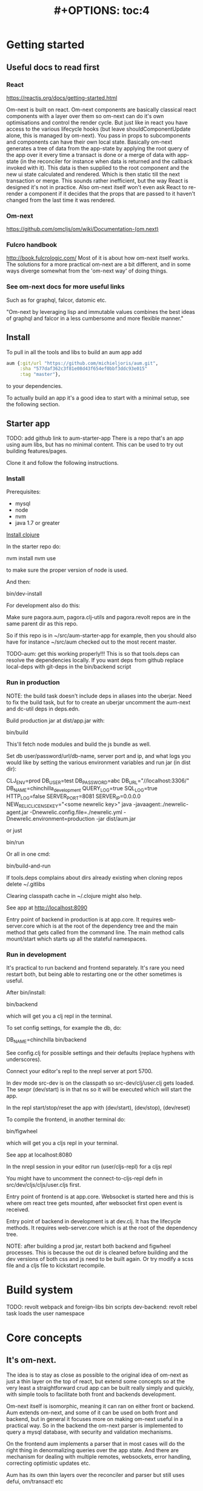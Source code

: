#+TITLE: #+OPTIONS: toc:4
#+HTML_HEAD: <link rel="stylesheet" type="text/css" href="stylesheet.css" />

* Getting started
** Useful docs to read first
*** React
 https://reactjs.org/docs/getting-started.html

 Om-next is built on react. Om-next components are basically classical react
 components with a layer over them so om-next can do it's own optimisations and
 control the render cycle. But just like in react you have access to the various
 lifecycle hooks (but leave shouldComponentUpdate alone, this is managed by
 om-next). You pass in props to subcomponents and components can have their own
 local state. Basically om-next generates a tree of data from the app-state by
 applying the root query of the app over it every time a transact is done or a
 merge of data with app-state (in the reconciler for instance when data is
 returned and the callback invoked with it). This data is then supplied to the
 root component and the new ui state calculated and rendered. Which is then
 static till the next transaction or merge. This sounds rather inefficient, but
 the way React is designed it's not in practice. Also om-next itself won't even
 ask React to re-render a component if it decides that the props that are passed
 to it haven't changed from the last time it was rendered.
*** Om-next
[[https://github.com/omcljs/om/wiki/Documentation-(om.next)][https://github.com/omcljs/om/wiki/Documentation-(om.next)]]
*** Fulcro handbook
 http://book.fulcrologic.com/
 Most of it is about how om-next itself works. The solutions for a more practical
 om-next are a bit different, and in some ways diverge somewhat from the 'om-next
 way' of doing things.
*** See om-next docs for more useful links
 Such as for graphql, falcor, datomic etc.

 "Om-next by leveraging lisp and immutable values combines the best ideas of
 graphql and falcor in a less cumbersome and more flexible manner."

** Install
To pull in all the tools and libs to build an aum app add

 #+BEGIN_SRC clojure
aum {:git/url "https://github.com/michieljoris/aum.git",
     :sha "577daf362c3f81e08d43f654ef0bbf3ddc93e015"
     :tag "master"},
#+END_SRC

to your dependencies.

To actually build an app it's a good idea to start with a minimal setup, see the
following section.

** Starter app

TODO: add github link to aum-starter-app
There is a repo that's an app using aum libs, but has no minimal content. This
can be used to try out building features/pages.

Clone it and follow the following instructions.

*** Install
Prerequisites:

- mysql
- node
- nvm
- java 1.7 or greater

[[https://clojure.org/guides/getting_started][Install clojure]]

In the starter repo do:

    nvm install
    nvm use

to make sure the proper version of node is used.

And then:

    bin/dev-install

For development also do this:

    Make sure pagora.aum, pagora.clj-utils and pagora.revolt repos are in the same parent dir as this repo.

    So if this repo is in ~/src/aum-starter-app for example, then you should
    also have for instance ~/src/aum  checked out to the most recent master.

TODO-aum: get this working properly!!!
    This is so that tools.deps can resolve the dependencies locally. If you
    want deps from github replace local-deps with git-deps in the bin/backend script


*** Run in production

NOTE: the build task doesn't include deps in aliases into the uberjar. Need to
fix the build task, but for to create an uberjar uncomment the aum-next and
dc-util deps in deps.edn.

Build production jar at dist/app.jar with:

    bin/build

This'll fetch node modules and build the js bundle as well.

Set db user/password/url/db-name, server port and ip, and what logs you would
like by setting the various environment variables and run jar (in dist dir):

    CLJ_ENV=prod DB_USER=test DB_PASSWORD=abc DB_URL="//localhost:3306/" DB_NAME=chinchilla_development QUERY_LOG=true SQL_LOG=true HTTP_LOG=false SERVER_PORT=8081 SERVER_IP=0.0.0.0 NEW_RELIC_LICENSE_KEY="<some newrelic key>" java -javaagent:./newrelic-agent.jar -Dnewrelic.config.file=./newrelic.yml   -Dnewrelic.environment=production -jar dist/aum.jar

or just

    bin/run

Or all in one cmd:

    bin/build-and-run

If tools.deps complains about dirs already existing when cloning repos delete ~/.gitlibs

Clearing classpath cache in ~/.clojure might also help.

See app at http://localhost:8090

Entry point of backend in production is at app.core. It requires web-server.core
which is at the root of the dependency tree and the main method that gets called
from the command line. The main method calls mount/start which starts up all the
stateful namespaces.

*** Run in development

It's practical to run backend and frontend separately. It's rare you need
restart both, but being able to restarting one or the other sometimes is useful.

After bin/install:

    bin/backend

which will get you a clj repl in the terminal.

To set config settings, for example the db, do:

    DB_NAME=chinchilla bin/backend

See config.clj for possible settings and their defaults (replace
hyphens with underscores).

Connect your editor's repl to the nrepl server at port 5700.

In dev mode src-dev is on the classpath so src-dev/clj/user.clj gets loaded.
The sexpr (dev/start) is in that ns so it will be executed which will start the app.

In the repl start/stop/reset the app with (dev/start), (dev/stop), (dev/reset)

To compile the frontend, in another terminal do:

    bin/figwheel

which will get you a cljs repl in your terminal.

See app at localhost:8080

In the nrepl session in your editor run (user/cljs-repl) for a cljs repl

You might have to uncomment the connect-to-cljs-repl defn in
src/dev/cljs/cljs/user.cljs first.

Entry point of frontend is at app.core. Websocket is started here and this is
where om react tree gets mounted, after websocket first open event is received.

Entry point of backend in development is at dev.clj. It has the lifecycle methods. It requires
web-server.core which is at the root of the dependency tree.

NOTE: after building a prod jar, restart both backend and figwheel processes.
This is because the out dir is cleaned before building and the dev versions of both css and js
need to be built again. Or try modify a scss file and a cljs file to
kickstart recompile.

* Build system
TODO: revolt
webpack and foreign-libs
bin scripts
dev-backend: revolt rebel task loads the user namespace
* Core concepts
** It's om-next.
The idea is to stay as close as possible to the original idea of om-next as just
a thin layer on the top of react, but extend some concepts so at the very least
a straightforward crud app can be built really simply and quickly, with simple
tools to facilitate both front and backends development.

Om-next itself is isomorphic, meaning it can ran on either front or backend. Aum
extends om-next, and some of it can be used on both front and backend, but in
general it focuses more on making om-next useful in a practical way. So in the
backend the om-next parser is implemented to query a mysql database, with
security and validation mechanisms.

On the frontend aum implements a parser that in most cases will do the
right thing in denormalizing queries over the app state. And there are mechanism
for dealing with multiple remotes, websockets, error handling, correcting
optimistic updates etc.

Aum has its own thin layers over the reconciler and parser but still uses defui,
om/transact! etc

* Start app
** dev
*** clj
When calling bin/dev-backend the last plugin (rebel) is configured in
resources/revold.edn under the :revolt.plugin/rebel.init-ns to load the clj.user
ns.
In clj.user a restart fn is defined that inits aum, inits a integrant system
with it and then calls (dev/go) on it. This kicks of all the init-key fns in the
various namespaces (db, server etc).
*** cljs
When starting figwheel (by either bin/dev-figwheel or space-m-" in Emacs) the
complier options in dev.cljs.edn get used to produce the js from cljs. The :main
options is set to cljs.user. This is the first file loaded in the frontend by
goog.require and all the dependent files are loaded after that. So cljs.user
should require app.frontend.core. This is enough to get the app going.

* environment
Require pagora.aum.environment in both front and backend. The current evironment
is in the environment var or call functions like is-development? from that
namespace. The default environment is :dev. Start the app with
CLJ_ENV=production/staging/testing to change the environment.
* Config
Config is defined in multimethods like this:

  Config keys need to be assigned scalar values (so no maps or vectors) so we
 can set them in env vars on the command line

#+BEGIN_SRC clojure
(ns app.config)

(defmethod aum/config :common [_]
  {:timbre-log-level :error
   :app-path "app/"})

(defmethod aum/config :dev [_]
  {:timbre-level :info
   :frontend-config-keys [:app-path :timbre-level]})
#+END_SRC

You pass the namespace these methods are defined in to aum (app.config). Any
config defined in :common will be merged with config for the current environment
with the latter overriding keys in the former. This config is then used in aum
and can be requested from aum (aum.core/get-config).

Frontend config works the same way. Keys listed in the backend under
:frontend-config-keys will be sent to the frontend and merged into the frontend
config before the app starts

* Generic save records
When you have a page with records including their joins recursively you might
want to save the whole lot in one hit. aum calculates the actual
modifications, and only sends what's changed to the backend. The backend then
will save these records in the right order, taking into account newly created
records and any dependencies on them and will if anything went wrong with
updating a record return this info per record. It garantuees to leave the db in
a consistent and validated state and returns enough information so the frontend
can correct any optimistically updates to its own app state and make sure it's
stays in sync with the backend.
* Have backend return calculated data

  There are three ways to do this:

** Calculate something over a (sub)query
   Sometimes you want something to be calculated over a query and return not only
   the rows themselves, but also the extra data, such as total count. This is
   particularly tricky if you want to calculate something over a join. You want
   the joined rows, but also some more data over that particular subset of rows
   (joined as they are to the parent record).

   To do this add a :with-meta param key to the params of the query. Set this to a
   single keyword or map or a vector of them. If it's a map it should have at
   least a key :type, but you can then add more params for the calculation if you
   want.

   You can then extend the calc-meta-data multimethod from
   aum.parser.calc-meta-data in the backend which is dispatched on those
   :with-meta keys, or the :type value if it's a map. The method is called after
   the original sql query has been done. The sql-fn called, its args and
   calc-params as passed from the frontend.

   #+BEGIN_SRC clojure
  [{:group [({:user [:id :name]} {:with-meta [:count {:type :calc2 :some :params}]})]}]
  #+END_SRC

  #+BEGIN_SRC clojure
  (defmethod calc-meta-data :count
    [env rows {:keys [sql-fn sql-fn-args return-empty-vector? join-type calculation-params]}]
    ;;Do your calculation here
     )
  #+END_SRC

  One thing to take note of is that the return value for this query will be now of
  the form:

  #+BEGIN_SRC clojure
  {:rows [[:id 1 :name "foo"]] :meta {:count 123}}
  #+END_SRC

  Which means you will have to take this into account when this data arrives at
  your component, and/or when you implement the read method for the join with the
  :with-meta param.

** Define a read key in the backend

  Such as:

  #+BEGIN_SRC clojure
  (defmethod aum/read :calc/count
    [{:keys [user state parser query parser-config] :as env} _
     {:keys [table where] :as params}]
    ;;You can use the query to decide on what to calculate perhaps
    (timbre/info query) ;;=> [:count]
    {:value {:count (count-records env params)}})
  #+END_SRC

  Then add a query to a component:

  #+BEGIN_SRC clojure
  ({:calc/count [:count]} {:table :user
                           :where [:id :< 5]})
  #+END_SRC

  Disadvantage of this method is that you can only use this query as a root query
  or quasi root query. Also you have to possibly duplicate the params of this query in the
  frontend from another query. And this isn't useful for a joined query.

** Redirect a read to a custom-read
  Used search translations. Idea is to set a :custom-read key in the params of a
  query. Backend will use the read method as set to the :custom-read key and pass
  in the rest of params as well.

  Advantage of this is that you can redirect a query for a join to your own read
  method. Where you can then return a calculated value, any rows queried for
  and/or any other data you like.

  #+BEGIN_SRC clojure
  (defmethod aum/read :count-records
    [{:keys [user state parser query parser-config] :as env} _
     {:keys [table where] :as params}]
    {:value (count-records env params)})
  #+END_SRC

  With this query:

  #+BEGIN_SRC clojure
  '({:user-count [:count]} {:custom-read :count-records
                            :table :user
                            :where [:id :< 5]})
  #+END_SRC

* Use datomic pull syntax to query mysql database
Use om-next queries to do crud on any mysql database, where the read can
use one or more joins from and to any table, constrained only by the
(db-)configuration of the parser.
* Security
Aum comes with login and logout fns for both front and backend. However in
production this is disabled and users are directed to the rails app.
The remember token as set by the rails app is used to authenticate the session
similar to how it's done in the rails app. One complication is that because how
sente/websockets work is that to renew the session and any attached remember
token the connection has to be renewed.
* Internationalization
There is a common.i18n.cljc namespace which provides the translate fn which
takes the current locale and a key.
* Websockets
* Write validation
A generic sql query fn that garantuees validation (doesn't work if not
implemented) of the query with hooks for pre processing the params of the query
and post processing of the result of the query.

** Sql validation
 Every call to the sql fn in the database.query ns by default is validated by
 calling the aum validate-sql-fn multimethod. This dispatches on sql fn
 keyword. For all mutating sql queries as defined in the aum.database.queries
 ns the proper validation fn is retrieved using security/get-validation-fun.
 This can be set in the database.config but if not the multimethod
 aum.database.validate.core/validate multimethod is called, dispatching on
 role of the user, method (sql fn keyword) and table.

Idea is that for every hugsql fn added you will have to write a validate-sql-fun
 method otherwise it will just throw an exception when its called through
 database.query/sql. You can write an empty method, and then no validation is
 done. You can do validation right there and then, or you can retrieve an
 appropriate validation fn by calling security/get-validation-fun. You will
 probably wil have to add a fn to database.config or add an appropriate
 aum.database.validate.core/validate method. Otherwise, again, an exception is
 thrown by default.
** Sql process-params, process-result
In essence all the database.query/sql fn does is first call
aum-process-params, then process-params on the params, call validate-sql then
call the actual hugsql fn and then call aum-process-result and then
process-params on the result.

aum-process-params does some built-in params processing, same for
aum-process-result. Custom versions of these fns will be used if set in the
sql prop of env.

process-params does nothing by default, process-result just returns result as
passed in.

aum.database.queries ns is used to resolve the hugsql fn

It's also possible to add an extra hugsql ns for resolving the sql fn.
(aum-)process-params, (aum-)process-result and validate-sql-fun are all
multimethods so you can add methods to deal with any extra hugsql fns.

process-params (and process-result) is handy for adding hooks. For instance for
the event-store. For more detail see also doc string of database.query/sql fn.
* Frontend
** make-cmp and om-data
** Use pages to organize your ui
There are some basic fns for this. See app.pages for how to add a page.
** Client only keys
Any key with a namespace that starts with :client will never be sent to the
backend. The value for any key with the namespace :client will be looked up in
the root of app state.
** Validation of form values
When doing a save of a record on a particular page aum looks in the app
config for that page a validation function for every prop of the record. If any
prop is not 'valid' it's added to the client/invalidated-fields map of the state
for that page (under the table key for that record). This can be queried for in
the relevant component and used to set any ui flags and/or messages for that
field.

TODO:
Currently this happens when a record gets saved, but it's possible to add a
mutation that does this on demand, for instance on onBlur..
** Syncing of front and backend
All records have as their meta data something like this:
#+BEGIN_SRC clojure
  {:record {:id 1 :type :foo :name "bar"} ;;record as it came from the servr
   :uuids [] ;;history keeping
   :prev-uuid nil}
#+END_SRC
The meta record map is nil unless something has been modified in the record
itself. The various uuid keys are used for undo/redo functionality. They are
references to a particular state in the history of states for the app as kept by
om-next.

Reverting a record is as easy as replacing with its meta record. Calculating
what has changed to a record for purposes of sending modification to the backend
is doing a diff. And to decide whether its 'dirty' aum in essence just
does a comparison.

It's possible for example to reset just the one prop of a record as a result of
clicking a 'reset' button in the component for that field. The original value
can always be fetched from the meta record.
** Generic recursive read with hooks
*** Intro
**** Combining queries
In om-next the root query is composed of sub queries recursively as they're
pulled from components. However not every component necessarily represents a
database row, or sequence of rows of a database table. Sometimes a component is
just a grouping of other components. These components still need their own
queries. A natural way of doing that is to use placeholder keys. Both front and
backend parsers skip over these keys and just keep parsing and trying to return
values for deeper lying keys instead. In the case of the backend if a key is not
a table as set in the database config it will ignore it. In the frontend the
parser just grabs the value of the key if it exists in the app state and keep
parsing.
**** Finetuning parser result
In om-next for every render the complete root query is applied over the
app-state (basically the same as the om-next function db->tree). This works fine
for a small and simple app, however as an app gets more complicated you would
like to have a bit more control of what gets returned for a key and/or if a key
is included in any remote query. A standard om-next parser only implements
reading the root query keys. In other words, it's not recursive. The aum
parser recursively tries to interprete a query and will call any hooks for keys
if they exist. So at any time during the parsing of a query you can insert your
own code for resolving values and any remote. If you want to keep resolving any
deeper lying queries you can call the supplied db->tree passed in the env
(similar to how you received the parser in standard om-next).

Standard om-next has something like dynamic queries. This extends this idea by
letting you respond to app-state changes and changing what gets returned for any
key anywhere in a query for both value and any remote. For instance you can set
the selected-id in app state to 123 and in the query for your record in your
'selected-item' component adding the right parameters to the query that goes to
the backend. This should return the selected item once it's been fetched, but if
you want you could customize that value as well, for example because you want to
calculate a client side prop and add it to the value. Requesting and returning
batches of items can be implemented similarly.

*** Adding hooks for keys and joins in the root query for returning values and building remote query
**** Principles
   The standard read method of aum is db->tree of om-next. This will return a
   tree of data by applying the root query over the app-state. The stock om-next
   db->tree fn has been extended in the following ways:

   1. It's possible to define read methods for any key anywhere in the query. If
      you do you can then return anything you want for that key. You will get in
      the env the ast for the om-next expression (join or prop), the query if it's
      a join, context-data and (app-)state. Context data is the data relevant for
      the prop or join, which depends on where in the root query the key for the
      join or prop is. For instance the default way to resolve a prop is just to do
      (get context-data key). Default way to resolve a join is db->tree on the
      query and context-data (see aum.reconciler.parser.key.route and the read
      method for [:value :route/*]).

   2. The db->tree fn has been modified so that it instead of returning data it'll
      return the query again, but 'sparsified' when :sparsify-query? flag is set.
      By default if any data is found that part of the query is elided. But again
      you can add read methods to determine yourself if and what should be included
      for any key in the root query. In standard om you need to return a (possibly
      modified) ast. For these aum read methods to work you return a (modified)
      query instead. Whatever you return will be included in the remote query. If
      you want to process and modify the ast you can you just do a (om/ast->query
      ast) when you're done editing it. You can also return true which will then
      result in the query being parsed further the standard db->tree way. Note that
      currently if the key is a prop only the truthiness of the return value is
      used. If truthy the return key is included, otherwise it isn't. Return the
      full query in case of a join. So for a read method for [:aum :foo] you
      return {:foo [:some :query]}. If query had params you can add them again,
      possibly modified.

   3. Read method is dispatched on key, or on [target key]. Second one takes
      preference over first. In the first instance you need to return a map such as
      {:value :some-value :aum {:some-key [:some :query]}} similar to standard
      om-next read methods.

**** Examples
***** VALUE example
   The method (note the :value in the dispatch vector):

   #+BEGIN_SRC clojure
   (defmethod aum/read [:value :bar] [{:keys [query context-data] :as env} key params] ...)
   #+END_SRC

   for a app state structure like this:

   #+BEGIN_SRC clojure
   {:foo {:bar {:k1 1 :k2 2}}}
   #+END_SRC

   and a root query of:

   #+BEGIN_SRC clojure
   [{:foo [{:bar [:k1 :k2 :k3]}]}]
   #+END_SRC

   receives env like this:

   #+BEGIN_SRC clojure
   {:query [:k1 :2]
    :context-data {:k1 1 :k2 2}
    :ast {:type :join, :dispatch-key :bar, :key :bar, :query [:k1 :k2],
          :children [{:type :prop, :dispatch-key :k1, :key :k1} {:type :prop, :dispatch-key :k2, :key :k2}]}
    ...
   }
   #+END_SRC

   and should return for example this:

   #+BEGIN_SRC clojure
   {:k1 1 :k2 2}
   #+END_SRC

***** REMOTE example
   The method (note the :aum in the dispatch vector):

   #+BEGIN_SRC clojure
   (defmethod aum/read [:aum :bar] [{:keys [query context-data] :as env} key params] ...)
   #+END_SRC

   for a app state structure like this:

   #+BEGIN_SRC clojure
   {:foo {:bar {:k1 1 :k2 2}}}
   #+END_SRC

   and a root query of:

   #+BEGIN_SRC clojure
   [{:foo [{:bar [:k1 :k2 :k3]}]}]
   #+END_SRC

   receives env like this:

   #+BEGIN_SRC clojure
   {:query [:k1 :k2 :k3]
    :context-data {:k1 1 :k2 2}
    :ast {:type :join, :dispatch-key :bar, :key :bar, :query [:k1 :k2],
          :children [{:type :prop, :dispatch-key :k1, :key :k1} {:type :prop, :dispatch-key :k2, :key :k2}]}
    ...
   }
   #+END_SRC

   and should return for example this:

   #+BEGIN_SRC clojure
   {:bar [:k3]}
   #+END_SRC

   to create a remote query like this:

   #+BEGIN_SRC clojure
   [{:foo [{:bar [:k3]}]}]
   #+END_SRC

   If you want to keep the params (or add, or modify) return something like this:

   #+BEGIN_SRC clojure
   (cond-> {:bar [:k3]}
     (some? params (list params)
   #+END_SRC

***** Routing

 Sometimes you would like to only load (send with the remote) a particular
 segment of a root query, for instance based on route of page that the user
 selected to display. By setting the selected page in app state you can (by using
 key inheritance and multimethods) only return a remote for a key that matches
 that page:

 #+BEGIN_SRC clojure
   (defmethod aum/read [:value :page/*]
     [{:keys [state default-remote context-data query db->tree] :as env} page params]
     (let [current-page (:app/page @state)]
       (when (= current-page page)
         (db->tree env {:query query
                        :data  context-data
                        :refs  @state}))))

   (defmethod aum/read [:remote :page/*]
     [{:keys [state] :as env} page params]
     (let [current-page (:app/page @state)]
       (= current-page page)))

     (doseq [page [:page/some-page :page/some-other-page]]
       (aum/derive-om-query-key! page :page/*))
 #+END_SRC

This implements basic 'routing'.

This is
***** Pagination
Set the query for the items you want to display paginated (or with infinite
scroll) in the relevant component. This will by default fetch all available
records (or as many as the server is willing to send in one batch). This is not
what we want so we add a hook for the query for that component. In that query we
add the proper params (such as limit, offset etc). These values will (should)
have been set in app state with a mutation (triggered by a scroll or click of
pagination button). Now only the records for a particular page are fetched. If
we are paginating this is enough. If we are scrolling we need to 'cache' the
list of idents already in place for our key from a previous query. Then on read
of that key we need to prefix the cached list of idents to the actual list of
idents received from the backend.
***** Autocomplete
Add a hook for the key for the autocomplete component. Return nil for any remote
and it will not be added to the root remote query Once a search term is set in
app state we adjust the query for the autocomplete component and add the right
params (eg. {:where [:name :like "%my search%"]}). This will make data avaliable
for the autocomplete component to display in its dropdown. This search term in
app state will have to cleared when navigating away from the page otherwise it
will be acted on again when returning to the page with the autocomplete.
**** Notes
- If you set ignore-hooks? to true db->tree will function as the standard om-next
db->tree, but by setting :sparsify-query? to true you can still also calculate
the remote query.

- In aum.reconciler.parser.denormalize there's a comment block where you can
play around with db->tree. There's also the try-frontend-read ns.

- To see the whole process in all its glory set timbre-level to :debug in
app.config.cljs and set the chrome dev console to verbose output.

_ For read methods the parser is not available in the env, but db->tree is.

Use of that is simple:

#+BEGIN_SRC clojure
     (db->tree env {:query query ;;Apply this query
                    :data  data ;;to this data
                    :refs  app-data ;;looking up idents (refs) here.
                    :sparsify-query? false ;;Return the data, not a sparsified query
                    :ignore-hooks? false
})
#+END_SRC


** Security
There's login/logout methods in app/security.cljc. Disabled in production.
** Garbage collection
There is currently no garbage collecting implemented. As with any garbage
collection the criteria for this are rather app and platform specific. But in
principle you will only have to delete any data from app state and if the ui
gets in a state where it requires that data it will just be added to any remote
query again.

A history of all app-state is kept, this is limited to 100 by default. This
could be reduced. On page change you could just wipe any idents referred to
by that page.
** Internationalization
There is a common.i18n.cljc namespace which provides the translate fn which
takes the current locale as passed into components as a computed property and a
key.
** Post remote
Sometimes you would like to a take some extra action _after_ a remote mutation has
finished and the data has been returned. For every mutation method you can
define a same name post-remote method. This is called with the value as returned
from the backend. Here you can do error handling for instance or 'clean up' the
response before it get merged with app state.
** Pre-merge hooks
These hooks allow you to take action before _any_ value gets merged with
app-state, including responses to read queries.
** Merging pushed data
Backend can use websockets for resolving queries from the frontend, but this
means it's also possible to 'push' data. The frontend can  respond to this and
merge this as any regular response to a query. This is useful to keep instances
of the app in sync, but also to show notifications, or to push a response of a
query in an async manner. It can be sent to the frontend if and whenever the
required data is available.
** Generic undo/redo/revert.
Every mutation on a record adjust some metadata on the record that enables
undo/redo/revert for that record. This also includes any data joined to that
record, they will also get undone/redone/reverted.
** Run backend in frontend (for testing for example)
It is possible to run the whole backend in the frontend where the mysql database
is 'mocked' in the frontend. This is ideal for writing integration tests
covering the whole stack
** Test runner
Standalone client-side om-next test-runner app to be used with the
alternative test macros that add and remove tests to the lists of tests. Several
ways to display diffs. Rerun test on click. Use snapshots for any test instead
of writing the required result into the test. Helpers to click and compare html
output for acceptance ui tests. Replay/rewind/step through (ui) tests by using
pause macro.
** Snapshot testing
There are facilities to create a test by putting it together step by step and
instead inserting expected results take snapshots and use them instead. This is
particularly handy for testing states of the ui. It's also then possible to step
through the test in the test runner. If any intermediate snapshot fails the test
but (because we updated the code for example) is what we do expect we can update
the snapshot by clicking a button.
** Whole stack testing
By combining test runner, snapshot testing and running backend in frontend it's
possible to do whole stack testing.
** Inspector
Search, filter and drill into app state.
** Dev-cards
    Switch to dev cards page from app itself.
* Testing
First install nvm (node version manager).

Then

    nvm install
    nvm use
    npm install
    npm install -g karma-cli

TODO

* Debug production/staging

It's possible to set some flags in local storage to get some output in console
etc:

Set log level:

    :timbre-level :info

Click on AUM logo and some debug buttons will show up:

    :debug-drawer true

Show what query is sent and what is returned:

    :send true

Show item id in lists:

    :display-item-id true

Show debug buttons in page bar:

    :debug-buttons true

In boot-scripts there's tail.boot to inspect logstash output:

    boot boot-scripts/tail.boot -h

Options:
  -h, --help        Print this help info.
  -f, --follow      follow
  -s, --start VAL   VAL sets start (line number or time (hh:mm) such as "11:10").
  -n, --length VAL  VAL sets number of lines or length of time such as "10h", "5m" "50s" If start is given then last so many lines or within last so much time.
  -t, --http-log    print http output lines
  -i, --timestamp   print timestamps
  -r, --regex VAL   VAL sets regex to filter lines.
  -l, --level VAL   VAL sets level to filter such as info or error.
* Misc
** Querying other sources than a mysql database
*** Using more than one remote in the frontend
Example: lawcat
*** Returning data fetched from another source
Example: tent
*** Integrating pathom
** Trying queries
In the dev source folder there are namespaces to try out various queries:
*** try-om-query
You can call the backend parser with any om-next query. These are resolved
against the database as defined in app.config and using database.config as
defined for the whole app.

There is a second version where you can build your own parser environment and
your own parser with that again.
*** Try sql query
To try out any sql query. Make sure to define process-params, validate-sql-fn
and process-result methods, and the equivalent sql fun in build-sql if you want
it to be used in mock mode or tests.
*** Try/test frontend parser.
Frontend parser is a cljc file so you can eval this in a clojure repl. You can
test here what the parser returns for queries for the nil and various remote
targets, which is much harder to test/inspect if you have to use the ui to pass
queries to the parser.
** Fixtures per test
    It's possible to set up a context for one more tests to run in. Inside the
    macro call `in-context` you'll have access to tu/*env* which will be set
    properly according to the context you're in. The *env* has db-conn which you
    can use directly or you can use the a parser or aum.database.query/sql and
    pass in *env*. For your convenience two more dynamic variables, tu/*parser*
    and tu/*state* are bound while 'in-context' using the parser-config and
    db-config passed in when creating a context using tu/make-context.

#+BEGIN_SRC clojure
  (require
   '[aum.app-config :refer [config]]
   '[clojure.test :refer [deftest is]]
   '[aum.test.util :as tu :refer [debug-tests unload-all-tests unmap-all-interns in-context truthy?
                                    make-context query]]
   )


  ;;This will create just the one table, foos, with just one row.
  (def fixtures {:foos {:rows [{:id 1 :title "bar"}]
                        :options {:id-primary-key? true}
                        :schema {:id :int :title :text
                                 :updated-at :date-time :created-at :date-time}
                        }})

  (def my-db-config
    {:root true
     ;;by default you can refer to a table by its singular name (the end s is
     ;;removed from the table-name).
     ;; :table-name :foo :columns
     (keys (get-in fixtures [:foos :schema]))
     ;; :joins {:bar {:t1-foreign-key :bla-id}}
     :read {:role {"super-admin" {:blacklist []}}}
     ;;NOTE: For update, create, delete mutations you'll might have to create the
     ;;appropriate validations as well.
     :update {:role {"super-admin" {:blacklist [:id :updated-at :created-at :creator-id]}}}
     :create {:role {"super-admin" {:blacklist [:id :updated-at :created-at]}}}}
    )

  (def context-foo
    (make-context
     {:db-config {:foo my-db-config}
      ;;Or use config from your app:
      ;;:db-config (select-keys database.config/db-config [:user])
      :parser-config (merge (config) {:allow-root true :print-exceptions true
                                      :sql-log true :query-log true
                                      :event-store-disabled true})
      :fixtures fixtures}))

  (def user {:id 1 :some-user "a-user" :role "super-admin" :group-id 10 :subgroup-ids [-1]})

  (in-context context-foo
    (tu/*parser* (assoc tu/*env*
                        :user user)
                 [{:foo [:id]}]))

#+END_SRC

* TODO: Snippets

#### Server parser

    (def parser-env (aum/parser-env {:parser-config {
                                        :normalize true}
                                    :db-conn some-db-conn}))

    (def parser (aum/parser {:parser-env parser-env}))

    (def state (atom nil))  ;;will contain table if :normalize is true, and/or error data

    (def user {:id 1 :name "foo"}) ;;or nil.

    (aum/parser {:state state :user user} om-next-query)

For more options to pass to aum/parser-env see the aum.parser namespace.

This parser will translate the om-next-query into a sql query and return the
result with the table data in the state atom if :normalize is true.

By default the user in env is checked to be truthy. If falsey {:value
:not-authorized} is returned by the aum parser. To bypass this use the read
and mutate multimethods in aum.parser-read and blby.parser.mutate namespaces:

Require

    [aum.parser.read :refer [read]]
    [aum.parser.mutate :refer [mutate]]

And define parser thusly:

    (def parser (aum/parser {:parser-env parser-env
                               :read read
                               :mutate mutate}))

Or use your own mutate and/or read fns. The env will be populated with the keys
from the parser-env, as long as they are not overwritten by om-next env keys.
Optionally, the schema of the db will be under the :schema key

If using aum read/mutate fns parser will still use the user map to check for
permissions and validations in db-config, and will still substitue namespaced
keywords in queries with values from the user map if possible.

By default the aum parser will inspect the schema of the database given in the
db-conn and infer and check table and column names, and table joins. These can
also be explicitly described in db-config (TODO for table names and columns I think).

#### Client reconciler and parser

TODO: Add docs..

#### Test runner

TODO: Add docs..

### Result format

    {:value {...}
     :status :ok/:error
     :table-data {...}
     :original-table-data {...}}

- :status
can be :ok or :error. In the case of error one of the keys queried for
threw an error. Value of the key will be the error data.

- :table-data
will always have data as stored in the database, in other words it's
a subset of data in the database, this can be data as linked in to in a
(normalized) query result, data as queried for in save-record post-save

- :original-table-data
server table data after a failed mutation, potentially useful to repair frontend version of data

- :value
is the result of the query/mutation

In the case of a mutation :value will have this format:

    {mutation-symbol {:error {:stacktrace :not-returned
                            :context {...}
                            :message "..." }
                    :keys [..] }
                    :tempids [..]}

Any of tempids, keys and error is optional.

keys is a hint of the server for rerender, for affected table data.

In the case of error, for a mutation, the error message will the in the map for
the mutation symbol. For an error in reading a key, the error

* Translations

Keys given to common.i18n/translate can be a string or keyword. When capitalized
translation will be capitalized as well. These can, but don't need to be
prefixed with admin/. When looking up a key, key will be prefixed with admin/ if it's not
already. Keyword keys will be changed into strings (without leading keyword colon).

Examples:

    :foo lookup keyword in src code will require admin/foo key in translation database
    :admin/foo => admin/foo
    foo => admin/foo
    foo bar box => admin/foo bar box

The admin/ prefix allowes to fetch admin relevant translations only.

Set :mark-untranslated-keys to true in local storage and/or app.config.clj(s) to
show untranslated keys as the full key in brackets.


* Integrations

** Bugsnag
See integrations.clj and integrations.cljs.

Bugsnag is added to both front and backend. In app/config.clj both keys are set.
Bugsnag ring wrapper is added in webserver.handler.clj. See integrations.clj for
example of calling bugsnag-notify directly. See integrations.cljs for wrapper
fns to call bugsnag notify, breadcrumb and refresh in frontend.

To test bugsnag in development add valid keys to :dev config in app/config.clj.
If the key for the frontend is nil bugsnag script is not added to admin.html

** New relic

To test new relic in development:

Copy newrelic-agent.jar to repo dir, this uses jar version as specified in build.boot:

    boot copy-newrelic-jar

    NEW_RELIC_LICENSE_KEY="<some newrelic key>" bin/boot-with-jvm-options

See .boot-jvm-options for actual jvm options used. They include among other
options the -javaagent option. You should see some data popup in your newrelic.

To run new relic in production:

boot build task includes the copy-newrelic-jar task, so newrelic-agent.jar
should be in the projects root dir. Incantation below to run production jar
includes new relic api key env variable and jvm options to run new relic agent.
Logging is set to the cwd, as set in new relic config file at ./newrelic.yml.

If new relic license key env variable is not set new relic agent is not loaded.

** Logstash

Set logstash host, port, level and enabled in app.config.clj. Alternatively set
env variables logstash_host, logstash_port, logstash_level and logstash_enabled
before starting aum. See dev.clj for trying logstash in development.


* HOW TO

### Modify url path of app
- End path with slash
- Modify path var at top of build.boot
- Modify path var at top of app/config.clj
- Move content of resources/<path> and src/cljs/<path> to the new path.
- Edit resources/<new path>/admin.html and set new path for css and js files

### Cursive

### Tips
See for graph of dependencies ns-hierarchy.png. Produced with medusa. Might be outdated.

Enable/disable various debugging settings in cljs/app/config.cljs. Very handy to
work out what om-next is actually doing.

### Mobile debugging:

- Set vorlon-script to true in config.clj or set env var.
- Install vorlon: http://vorlonjs.com/
- Run vorlon on commandline
- Open mobile device at your lan interface:port
- Open vorlorn dashboard at localhost:1337

### Add npm modules

- Add to package.json
- Import package in index.js, set a global to imports
- Create index.bundle.js by running npx webpack
- Create externs file or add externs to foreign-libs.externs.ext.js
- Edit resources/revolt.edn (and/or main.cljs.edn for figwheel):
- Add any new externs file to the externs keys
- Add entries for the exported packages to foreign-libs under the
- foreign-libs/index.bundle.js entry:
- -> The global created in index.js should be added to the global-exports subkey
  where the js global var name can be referred to by a clojure symbol ns
- -> Add that symbol ns to to the provides key as a string.

### Analyze size of webpack bundle

    npx webpack --config webpack.prod.js --json > stats.json

Upload stat.json to https://chrisbateman.github.io/webpack-visualizer/

Or:

    bin/analyze-webpackold-app-readme


* superaccounts
Groups get a flag whether they're a supergroup or not.
A group admin gets the role of supergroup-admin if his group has the supergroup
flag set. This is used for validation/permissions purposes
front and back end, and also for ui concerns/behaviour in front end.
At the moment a AUM user (group 10) gets automatically super-admin role, and
based on that allowable props to read/update/create, and scope for read are set and
validations performed.
A group admin has different crud props and validations applied to him. Scope is
for instance [:where [:group_id := u/group-id]]. Where u/group-id is the
group-id of the current user, the group admin. Frontend asks for the same data,
however only gets groups, or dossier types, or users belonging to the current
user's group.
So everything is in place for supergroup-admins as well. We just need to
determine whether a group-admin is a supergroup-admin (we look at the supergroup
flag on the group he's from), and what other groups he's got access to (any
group created by a supergroup-admin automatically get their group-id set the
supergroup's id).

Before we do anything in the parser we add the current user to the environment.
Here we add for instance the role prop to a user. Here is also where I fetch all
the subgroup ids of the user's group, and add that to the user's prop if he's a
group-admin.

Then for supergroup-admin I adjust the scope to [:where [:group-id :in
:u/subgroup-ids]] for the various tables like dossier types, users, etc.

And that's basically it. If you look at a supergroup's data in the ui you'll see
a list of subgroups. If you look at a subgroup you see what supergroup it
belongs to.

If a group-admin of a supergroup logs in they will see what service desk sees,
and can do what they do, limited to the supergroup and the subgroups.

It becomes then a matter of finetuning permissions and validations. And making
sure everything is robust enough.

This does not affect AUM app at all. It works as it did before. You just give a
supergroup-admin to administer some more groups instead of having to go through
AUM's service desk.

* backend response format
{:value {...}
 :status :ok/:error
 :table-data {...}
 :original-table-data {...}}

:status
can be :ok or :error. In the case of error one of the keys queried for
threw an error. Value of the key will be the error data.

:table-data
will always have data as stored in the database, in other words it's
a subset of data in the database, this can be data as linked in to in a
(normalized) query result, data as queried for in save-record post-save

:original-table-data
server table data after a failed mutation, potentially useful to repair frontend version of data

:value
is whatever the query/mutation returned in the backend

In the case of a mutation :value will have this format:
{mutation-symbol {:error {:stacktrace :not-returned
                          :context {...}
                          :message "..." }
                 :keys [..]}
                 :tempids [..]}

Any of tempids, keys and error is optional.

keys is a hint of the server for rerender, for affected table data.

In the case of error, for a mutation, the error message will the in the map for
the mutation symbol. For an error in reading a key, the error will be under the
key. However reading is pretty forgiving in general.

If there's an error in either reading or mutating for any key status will set to :error

* post-remote
Every mutation can return in the response map, besides entries for :action and
any remote keys, also an entry for :post-remote. This should be a function and
it will be called with the result of the specific mutation on the backend. Usually this
will be just a map with possibly :keys and :tempids entries. However in case of
an error backend can add (which it usually does) an entry for :error. This is
the place to do any cleanup or post remote action.

The post-remote function should return a map looking like:

{:keys keys ;;hints for om-next to rerender certain components
 :value value ;;You can any map here you want to, gets merged with app-state
 :table-data ;;gets merged-with app-state
 :records-to-process [] ;;a vector of maps with instructions on processing individual records
}

The result of the post remote gets deep merged with the complete response from the server
for the complete query.

The records-to-process vector doesn't get processed till _after_ value and
table-data are merged with app-state

records-to-process maps should look like this:

{:table :some-table :id <some-record-id>
 :reset-history? <boolean> ;;wipes history in meta of record (:next-uuid :uuid :uuid-trail)
 :synced? <boolean> ;;whether to wipe :record key in meta of record
 :dissoc-key :some-key ;;dissoc's key from record
 :recalc-is-dirty? <boolean> ;;whether to recalcuate is dirty for the record
}

Keys returned from mutations are all queued for rerender.

TODO:
- Just use one key to merge with app-state, not value AND table-data
- The records-to-process is a leftover from before there was post-remote, this
  functionality should be pulled out of the reconciler and just made into util
  fns, to be called and used in the post-remote fn for the mutation.

NOTE:
Reconciler does some nifty thing where it reapplies user edits to records after
response is merged. Since response and the post remote could be clobbering these
edits we take note of them, and then reapply them when all merging is done.

* run tests in frontend in the app itself on src change:
In dev mode you can run frontend tests on change of src. In debug drawer there's
also a button to run the tests. You can turn this running of tests on src change
on and off with a checkbox in the debug drawer.
App bar will be red if tests don't pass.



* shadow-translations
  The query for the translation form contains a key :translation (join to shadow translation).
  This join has {:set-params :selected-group} as params. See app-state. In
  effect the joins params are altered so that the shadow-translation for the group is queried for.
  Problem is to only sent this query to the backend if we haven't loaded the
  shadow translation for the group yet for the root translation.

  In reconciler.core we've added a pre-merge hook which picks up any
 translations just loaded, and if they have a translation prop (so we queried
 for shadow translation for the translation) we add the shadow translation to
 the :client/shadow-translation prop of the translation.
 If the :translation prop exists but it's not populated (empty vector) we create
 a new client side shadow translation and add that instead to the
 :client/shadow-translations prop.

In app-state the read hook :selected-remote-keys fn is set. Here we override the
default aum read for a selected item. As normal, we add a key to the remote
for the translation if it doesn't exist in the translation we have already. But
we only send the :translation key (the shadow translation) to the remote if we
haven't got a shadow translation yet for the current group.

For local reading purposes we also define the :update-selected-value hook where
we denormalize the ;client/shadow-translations prop.

Then in the template we pick the shadow translation for the current group. Or
none if no group is selected.

This way we can freely switch between translations and groups and still only do
minimal querying of the backend.

Since both the app and the translation page can get translations, including
their shadow translations we have a pre-merge-hook in reconciler.core where we
gather up any (shadow) translation joins and add them to a
:client/shadow-translations key on the root translation. Normally this only has
the translations for the user's group. However when we edit the shadow
translations for various groups (as super-admin or supergroup-admin) this vector
will contain more than one shadow translation (for the various groups). When we
build the translation-map in reconciler.parser.read we pick the right one by
group. Same when we render the translation page. If we have a group selected and
we need to know what shadow translation we should display we pick the right one
from the shadow translations (as parsed and read into props of the component
because we got a client only query :client/shadow-translations on the list and
form queries).

* icons
Icon classes like icon-cached, icon-undo, icon-redo etc are  defined in
mui-icons.css

This is a generated file on
https://icomoon.io/app/#/select

Click "Import icons" and select icomoon.svg in the
aum/resources/admin_new/fonts directory. This adds currently used icons in the
app to the selectable icons. Select all imported icons.

Select any extra icons you want and then click "Generate Font". It exports a zip
file which includes currently used icons in app, plus any other you've addded..

Put the files in the fonts directory in aum/resources/admin_new/fonts,
replacing the files that are already there.

Replace the contents of mui-icons.css with the css in style.css.

* config
- when running bin/dev or boot dev in the dev-task there is
   (environ :env {:clj-env "dev"})
  This sets an env var which is picked up in app.environment. app.environment
  defines a fn that returns current environment. Which is called in app.config
  to decide on which config (dev-config, prod-config, staging-config or
  test-config) is used to build app.config/config var. The various configs have
  for ease of use a :clj-env key naming for what environment the config is for.

  As explained in the app.config ns itself, any env variable set on command line
  or set in profile.boot (using environ lib) will override any hardcoded setting
  in app.config. For this reason any keys in any config map will have to be
  scalar values. Because bash env vars are scalar values (numbers, strings etc).

  Of course when config map actually gets defined it's possible to build up
  submaps to be used in the app.

  When starting up a jar (eg bin/test-prod-jar) you will need to set the clj-env
  environment variable. There's a (environ :env {:clj-env "prod"}) in the build
  task, but this has only effect on the build. Not the running of the program
  (when running the jar).

  Require app.config if you need settings [app.config :refer [config]]. However
  in om parser read and mutate methods the config is part of the env param
  passed in as :parser-config. Better to use that so it can be more easily
  mocked in tests.

  At top of app.config ns there is env-keys defined. This is a set of all
  settings that can be overridden/set on the commandline or profile.boot.

* (sql) validation
 Every call to the sql fn in the database.query ns by default is validated by
 calling the aum validate-sql-fn multimethod. This dispatches on sql fn
 keyword. For all mutating sql queries as defined in the aum.database.queries
 ns the proper validation fn is retrieved using security/get-validation-fun.
 This can be set in the database.config but if not the multimethod
 aum.database.validate.core/validate multimethod is called, dispatching on
 role of the user, method (sql fn keyword) and table.

Idea is that for every hugsql fn added you will have to write a validate-sql-fun
 method otherwise it will just throw an exception when its called through
 database.query/sql. You can write an empty method, and then no validation is
 done. You can do validation right there and then, or you can retrieve an
 appropriate validation fn by calling security/get-validation-fun. You will
 probably wil have to add a fn to database.config or add an appropriate
 aum.database.validate.core/validate method. Otherwise, again, an exception is
 thrown by default.
* sql process-params, process-result
In essence all the database.query/sql fn does is first call
aum-process-params, then process-params on the params, call validate-sql then
call the actual hugsql fn and then call aum-process-result and then
process-params on the result.

aum-process-params does some built-in params processing, same for
aum-process-result. Custom versions of these fns will be used if set in the
sql prop of env.

process-params does nothing by default, process-result just returns result as
passed in.

aum.database.queries ns is used to resolve the hugsql fn

It's also possible to add an extra hugsql ns for resolving the sql fn.
(aum-)process-params, (aum-)process-result and validate-sql-fun are all
multimethods so you can add methods to deal with any extra hugsql fns.

process-params (and process-result) is handy for adding hooks. For instance for
the event-store. For more detail see also doc string of database.query/sql fn.
* Read permissions and create/update/delete permissions, and validations of om-queries
These are set in database.config namespace.
* frontend testing
- Run
    npm install
in aum dir
- Run
   npm install -g karma-cli

Browser in memory sql options:
https://github.com/kripken/sql.js
https://github.com/agershun/alasql/wiki/Getting%20started

parser.core is now a cljc file, including all its deps
* Deciding on selected group
The app can be in a state where a group is 'selected'. In this state certain
pages (like users, translations) will manage records only from/for the selected
group. Some pages are immuun ie, they behave the same regardless of selected
group, like groups page itself, or job offers, or support questions. Other pages
only can only edit records of a particular group, like dossier types, pdf
options.

By default a selected group is the current user's group. But it can also be
set/derived from local/session storage (or from any state in the url
(unimplemented as of 7/18)). The app can be in a state of 'all groups' by
setting selected group-id to -1 or nil.

Complication is that on refresh, while we're logged in, we don't know what the
current user's group is since we don't have that info yet. One
massive query goes to the backend asking for the current user's data, and any other
data required for the current page. Solution for this is not to ask for any
specific group-id number, but for a property on the current user, so for
u/group-id in this case.

The backend resolves what user is actually making the massive initial query
before parsing the actual query itself. (This enables role based access, scoping
etc) The user is passed into the query parser, and any params that are
namespaced keywords are resolved against the user's map first.

We need to weave this variable group-id into the queries that go to the backend.
We're not using om-next dynamic queries at all, but instead give parameters to
query keys that are picked by the cljs query parser. These parameters are like
{:params :selected-group} for instance. The parser goes and looks for the
:selected-group entry in the :params value of the config for the current page.
This can be a map, in which case this is used as the params map for the key in
the query, or a fn. This fn is called with app-state and the result is used as
the params for query key.

All this is not very standardized actually, and there's parallel mechanisms
currently. We have one for batch queries: :batch-params and one for single
record queries: :params. Under a table entry for a page-config we have similar
entries for deciding on what remote keys to send (:selected-remote-keys and :batch-remote-keys).

In any case, initial group-id is set in reconciler.app-state, per page, where
it's usually set to whatever is :selected-group in storage, or if that's
desirable, u/group-id, meaning the user's group-id.

* Trying queries
In the dev source folder there are namespaces to try out various queries:
** try-om-query
You can call the backend parser with any om-next query. These are resolved
against the database as defined in app.config and using database.config as
defined for the whole app.

There is a second version where you can build your own parser environment and
your own parser with that again.
** Try sql query
To try out any sql query. Make sure to define process-params, validate-sql-fn
and process-result methods, and the equivalent sql fun in build-sql if you want
it to be used in mock mode or tests.
** Try/test frontend parser.
Frontend parser is a cljc file so you can eval this in a clojure repl. You can
test here what the parser returns for queries for the nil and various remote
targets, which is much harder to test/inspect if you have to use the ui to pass
queries to the parser.


* Start aum with different ports and db:
DB_NAME=chin_dev_minimal SERVER_PORT=9080 NREPL_PORT=38401 RELOAD_PORT=46501 bin/dev
* pathopt
  https://awkay.github.io/om-tutorial/#!/om_tutorial.I_Path_Optimization
  Path Optimization
As your UI grows you may see warnings in the Javascript Console about slowness.
If you do, you can leverage path optimization to minimize the amount of work the
parser has to do in order to update a sub-portion of the UI.

If you pass :pathopt true to the reconciler, then when re-rendering a component
that has an Ident Om will attempt to run the query starting from that component
(using it's Ident as the root of the query). If your parser returns a result, it
will use it. If your parser returns nil then it will focus the root query to
that component and run it from root.

When it attempts this kind of read it will call your read function with
:query-root set to the ident of the component that is needing re-render, and you
will need to follow the query down from there. Fortunately, db->tree still works
for the default database format with a little care.

So om-next calls the parser, but the query will be a (focussed on the cmp) query
against the root of app-data. If you set pathopt to true and a cmp has an ident
and a query it will call the parser with the :query-root key of env to the
ident, and query to the query of the cmp, so the parser can work a bit faster.
Which I do in my parser read* fn

* Adding hooks for keys and joins in the root query for returning values and building remote query
** Principles
The standard read method of aum is db->tree of om-next. This will return a
tree of data by applying the root query over the app-state. The stock om-next
db->tree fn has been extended in the following ways:

1. It's possible to define read methods for any key anywhere in the query. If
   you do you can then return anything you want for that key. You will get in
   the env the ast for the om-next expression (join or prop), the query if it's
   a join, context-data and (app-)state. Context data is the data relevant for
   the prop or join, which depends on where in the root query the key for the
   join or prop is. For instance the default way to resolve a prop is just to do
   (get context-data key). Default way to resolve a join is db->tree on the
   query and context-data (see aum.reconciler.parser.key.route and the read
   method for [:value :route/*]).

2. The db->tree fn has been modified so that it instead of returning data it'll
   return the query again, but 'sparsified' when :sparsify-query? flag is set.
   By default if any data is found that part of the query is elided. But again
   you can add read methods to determine yourself if and what should be included
   for any key in the root query. In standard om you need to return a (possibly
   modified) ast. For these aum read methods to work you return a (modified)
   query instead. Whatever you return will be included in the remote query. If
   you want to process and modify the ast you can you just do a (om/ast->query
   ast) when you're done editing it. You can also return true which will then
   result in the query being parsed further the standard db->tree way. Note that
   currently if the key is a prop only the truthiness of the return value is
   used. If truthy the return key is included, otherwise it isn't. Return the
   full query in case of a join. So for a read method for [:aum :foo] you
   return {:foo [:some :query]}. If query had params you can add them again,
   possibly modified.

3. Read method is dispatched on key, or on [target key]. Second one takes
   preference over first. In the first instance you need to return a map such as
   {:value :some-value :aum {:some-key [:some :query]}} similar to standard
   om-next read methods.

** Examples
*** VALUE example
The method (note the :value in the dispatch vector):

#+BEGIN_SRC clojure
(defmethod aum/read [:value :bar] [{:keys [query context-data] :as env} key params] ...)
#+END_SRC

for a app state structure like this:

#+BEGIN_SRC clojure
{:foo {:bar {:k1 1 :k2 2}}}
#+END_SRC

and a root query of:

#+BEGIN_SRC clojure
[{:foo [{:bar [:k1 :k2 :k3]}]}]
#+END_SRC

receives env like this:

#+BEGIN_SRC clojure
{:query [:k1 :2]
 :context-data {:k1 1 :k2 2}
 :ast {:type :join, :dispatch-key :bar, :key :bar, :query [:k1 :k2],
       :children [{:type :prop, :dispatch-key :k1, :key :k1} {:type :prop, :dispatch-key :k2, :key :k2}]}
 ...
}
#+END_SRC

and should return for example this:

#+BEGIN_SRC clojure
{:k1 1 :k2 2}
#+END_SRC

*** REMOTE example
The method (note the :aum in the dispatch vector):

#+BEGIN_SRC clojure
(defmethod aum/read [:aum :bar] [{:keys [query context-data] :as env} key params] ...)
#+END_SRC

for a app state structure like this:

#+BEGIN_SRC clojure
{:foo {:bar {:k1 1 :k2 2}}}
#+END_SRC

and a root query of:

#+BEGIN_SRC clojure
[{:foo [{:bar [:k1 :k2 :k3]}]}]
#+END_SRC

receives env like this:

#+BEGIN_SRC clojure
{:query [:k1 :k2 :k3]
 :context-data {:k1 1 :k2 2}
 :ast {:type :join, :dispatch-key :bar, :key :bar, :query [:k1 :k2],
       :children [{:type :prop, :dispatch-key :k1, :key :k1} {:type :prop, :dispatch-key :k2, :key :k2}]}
 ...
}
#+END_SRC

and should return for example this:

#+BEGIN_SRC clojure
{:bar [:k3]}
#+END_SRC

to create a remote query like this:

#+BEGIN_SRC clojure
[{:foo [{:bar [:k3]}]}]
#+END_SRC

If you want to keep the params (or add, or modify) return something like this:

#+BEGIN_SRC clojure
(cond-> {:bar [:k3]}
  (some? params (list params)
#+END_SRC


** Notes
- If you set ignore-hooks? to true db->tree will function as the standard om-next
db->tree, but by setting :sparsify-query? to true you can still also calculate
the remote query.

- In aum.reconciler.parser.denormalize there's a comment block where you can
play around with db->tree. There's also the try-frontend-read ns.

- To see the whole process in all its glory set timbre-level to :debug in
app.config.cljs and set the chrome dev console to verbose output.

_ For read methods the parser is not available in the env, but db->tree is.

Use of that is simple:

#+BEGIN_SRC clojure
     (db->tree env {:query query ;;Apply this query
                    :data  data ;;to this data
                    :refs  app-data ;;looking up idents (refs) here.
                    :sparsify-query? false ;;Return the data, not a sparsified query
                    :ignore-hooks? false
})
#+END_SRC


* Have backend return calculated data

There are three ways to do this:

** Calculate something over a (sub)query
 Sometimes you want something to be calculated over a query and return not only
 the rows themselves, but also the extra data, such as total count. This is
 particularly tricky if you want to calculate something over a join. You want
 the joined rows, but also some more data over that particular subset of rows
 (joined as they are to the parent record).

 To do this add a :with-meta param key to the params of the query. Set this to a
 single keyword or map or a vector of them. If it's a map it should have at
 least a key :type, but you can then add more params for the calculation if you
 want.

 You can then extend the calc-meta-data multimethod from
 aum.parser.calc-meta-data in the backend which is dispatched on those
 :with-meta keys, or the :type value if it's a map. The method is called after
 the original sql query has been done. The sql-fn called, its args and
 calc-params as passed fromt the frontend.

 #+BEGIN_SRC clojure
[{:group [({:user [:id :name]} {:with-meta [:count {:type :calc2 :some :params}]})]}]
#+END_SRC

#+BEGIN_SRC clojure
(defmethod calc-meta-data :count
  [env rows {:keys [sql-fn sql-fn-args return-empty-vector? join-type calculation-params]}]
  ;;Do your calculation here
   )
#+END_SRC

One thing to take note of is that the return value for this query will be now of
the form:

#+BEGIN_SRC clojure
{:rows [[:id 1 :name "foo"]] :meta {:count 123}}
#+END_SRC

Which means you will have to take this into account when this data arrives at
your component, and/or when you implement the read method for the join with the
:with-meta param.

** Define a read key in the backend

Such as:

#+BEGIN_SRC clojure
(defmethod aum/read :calc/count
  [{:keys [user state parser query parser-config] :as env} _
   {:keys [table where] :as params}]
  ;;You can use the query to decide on what to calculate perhaps
  (timbre/info query) ;;=> [:count]
  {:value {:count (count-records env params)}})
#+END_SRC

Then add a query to a component:

#+BEGIN_SRC clojure
({:calc/count [:count]} {:table :user
                         :where [:id :< 5]})
#+END_SRC

Disadvantage of this method is that you can only use this query as a root query
or quasi root query. Also you have to possibly duplicate the params of this query in the
frontend from another query. And this isn't useful for a joined query.

** Redirect a read to a custom-read
Used search translations. Idea is to set a :custom-read key in the params of a
query. Backend will use the read method as set to the :custom-read key and pass
in the rest of params as well.

Advantage of this is that you can redirect a query for a join to your own read
method. Where you can then return a calculated value, any rows queried for
and/or any other data you like.

#+BEGIN_SRC clojure
(defmethod aum/read :count-records
  [{:keys [user state parser query parser-config] :as env} _
   {:keys [table where] :as params}]
  {:value (count-records env params)})
#+END_SRC

With this query:

#+BEGIN_SRC clojure
'({:user-count [:count]} {:custom-read :count-records
                          :table :user
                          :where [:id :< 5]})
#+END_SRC


* invalidation
On save of eg a dossier type:
(bu/get-key-in-page-state @state :dossier-type :validate)
invalidated-fields (bu/calc-invalidations dossier-type validate)

(if (seq invalidated-fields)
  (bu/set-key-in-page-state state :dossier-type :invalidated-fields invalidated-fields))

So on save you fetch validate map for the relevant record type
You give the record and the validate map to calc-invalidations

For every key in record calc-invalidations calls the validated? fn of the value
map of the same key in the validate map and sets the [:invalidated? :prop] key in the
validate map to true and returns it.

So in page-state:

#+BEGIN_SRC clojure
{:route/dossier-types {:table {:dossier-type {:validate {:name validate-name-map
                                                         :some-other-prop validate-some-other-prop}
                                               :invalidated-fields {:name {:invalidated? {} :message ""}
}}}}
#+END_SRC

You then set a key called :invalidated-fields in page state to that validate
map. Which you can pick up in your components and use it to modify the ui if
needed (show in red, show error message etc)
